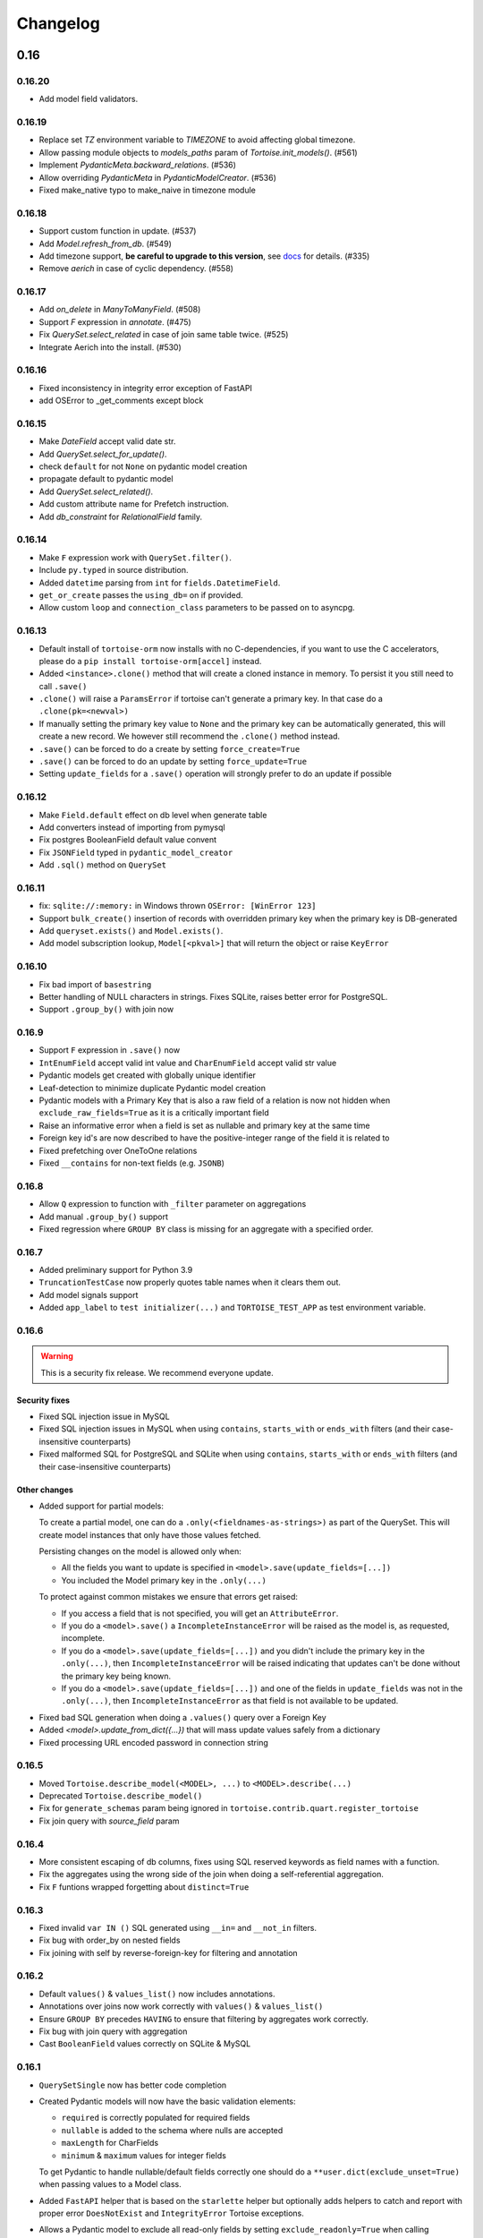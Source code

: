 .. _changelog:

=========
Changelog
=========


.. rst-class:: emphasize-children

0.16
====
0.16.20
-------
- Add model field validators.

0.16.19
-------
- Replace set `TZ` environment variable to `TIMEZONE` to avoid affecting global timezone.
- Allow passing module objects to `models_paths` param of `Tortoise.init_models()`. (#561)
- Implement `PydanticMeta.backward_relations`. (#536)
- Allow overriding `PydanticMeta` in `PydanticModelCreator`. (#536)
- Fixed make_native typo to make_naive in timezone module

0.16.18
-------
- Support custom function in update. (#537)
- Add `Model.refresh_from_db`. (#549)
- Add timezone support, **be careful to upgrade to this version**, see `docs <https://tortoise-orm.readthedocs.io/en/latest/timezone.html>`_ for details. (#335)
- Remove `aerich` in case of cyclic dependency. (#558)

0.16.17
-------
- Add `on_delete` in `ManyToManyField`. (#508)
- Support `F` expression in `annotate`. (#475)
- Fix `QuerySet.select_related` in case of join same table twice. (#525)
- Integrate Aerich into the install. (#530)

0.16.16
-------
- Fixed inconsistency in integrity error exception of FastAPI
- add OSError to _get_comments except block

0.16.15
-------
- Make `DateField` accept valid date str.
- Add `QuerySet.select_for_update()`.
- check ``default`` for not ``None`` on pydantic model creation
- propagate default to pydantic model
- Add `QuerySet.select_related()`.
- Add custom attribute name for Prefetch instruction.
- Add `db_constraint` for `RelationalField` family.

0.16.14
-------
- Make ``F`` expression work with ``QuerySet.filter()``.
- Include ``py.typed`` in source distribution.
- Added ``datetime`` parsing from ``int`` for ``fields.DatetimeField``.
- ``get_or_create`` passes the ``using_db=`` on if provided.
- Allow custom ``loop`` and ``connection_class`` parameters to be passed on to asyncpg.

0.16.13
-------
- Default install of ``tortoise-orm`` now installs with no C-dependencies, if you want to use the C accelerators, please do a ``pip install tortoise-orm[accel]`` instead.
- Added ``<instance>.clone()`` method that will create a cloned instance in memory. To persist it you still need to call ``.save()``
- ``.clone()`` will raise a ``ParamsError`` if tortoise can't generate a primary key. In that case do a ``.clone(pk=<newval>)``
- If manually setting the primary key value to ``None`` and the primary key can be automatically generated, this will create a new record. We however still recommend the ``.clone()`` method instead.
- ``.save()`` can be forced to do a create by setting ``force_create=True``
- ``.save()`` can be forced to do an update by setting ``force_update=True``
- Setting ``update_fields`` for a ``.save()`` operation will strongly prefer to do an update if possible

0.16.12
-------
- Make ``Field.default`` effect on db level when generate table
- Add converters instead of importing from pymysql
- Fix postgres BooleanField default value convent
- Fix ``JSONField`` typed in ``pydantic_model_creator``
- Add ``.sql()`` method on ``QuerySet``

0.16.11
-------
- fix: ``sqlite://:memory:`` in Windows thrown ``OSError: [WinError 123]``
- Support ``bulk_create()`` insertion of records with overridden primary key when the primary key is DB-generated
- Add ``queryset.exists()`` and ``Model.exists()``.
- Add model subscription lookup, ``Model[<pkval>]`` that will return the object or raise ``KeyError``

0.16.10
-------
- Fix bad import of ``basestring``
- Better handling of NULL characters in strings. Fixes SQLite, raises better error for PostgreSQL.
- Support ``.group_by()`` with join now

0.16.9
------
- Support ``F`` expression in ``.save()`` now
- ``IntEnumField`` accept valid int value and ``CharEnumField`` accept valid str value
- Pydantic models get created with globally unique identifier
- Leaf-detection to minimize duplicate Pydantic model creation
- Pydantic models with a Primary Key that is also a raw field of a relation is now not hidden when ``exclude_raw_fields=True`` as it is a critically important field
- Raise an informative error when a field is set as nullable and primary key at the same time
- Foreign key id's are now described to have the positive-integer range of the field it is related to
- Fixed prefetching over OneToOne relations
- Fixed ``__contains`` for non-text fields (e.g. ``JSONB``)

0.16.8
------
- Allow ``Q`` expression to function with ``_filter`` parameter on aggregations
- Add manual ``.group_by()`` support
- Fixed regression where ``GROUP BY`` class is missing for an aggregate with a specified order.

0.16.7
------
- Added preliminary support for Python 3.9
- ``TruncationTestCase`` now properly quotes table names when it clears them out.
- Add model signals support
- Added ``app_label`` to ``test initializer(...)`` and ``TORTOISE_TEST_APP`` as test environment variable.

0.16.6
------
.. warning::

    This is a security fix release. We recommend everyone update.

Security fixes
^^^^^^^^^^^^^^

- Fixed SQL injection issue in MySQL
- Fixed SQL injection issues in MySQL when using ``contains``, ``starts_with`` or ``ends_with`` filters (and their case-insensitive counterparts)
- Fixed malformed SQL for PostgreSQL and SQLite when using ``contains``, ``starts_with`` or ``ends_with`` filters (and their case-insensitive counterparts)

Other changes
^^^^^^^^^^^^^

* Added support for partial models:

  To create a partial model, one can do a ``.only(<fieldnames-as-strings>)`` as part of the QuerySet.
  This will create model instances that only have those values fetched.

  Persisting changes on the model is allowed only when:

  * All the fields you want to update is specified in ``<model>.save(update_fields=[...])``
  * You included the Model primary key in the ``.only(...)``

  To protect against common mistakes we ensure that errors get raised:

  * If you access a field that is not specified, you will get an ``AttributeError``.
  * If you do a ``<model>.save()`` a ``IncompleteInstanceError`` will be raised as the model is, as requested, incomplete.
  * If you do a ``<model>.save(update_fields=[...])`` and you didn't include the primary key in the ``.only(...)``,
    then ``IncompleteInstanceError`` will be raised indicating that updates can't be done without the primary key being known.
  * If you do a ``<model>.save(update_fields=[...])`` and one of the fields in ``update_fields`` was not in the ``.only(...)``,
    then ``IncompleteInstanceError`` as that field is not available to be updated.

- Fixed bad SQL generation when doing a ``.values()`` query over a Foreign Key
- Added `<model>.update_from_dict({...})` that will mass update values safely from a dictionary
- Fixed processing URL encoded password in connection string

0.16.5
------
* Moved ``Tortoise.describe_model(<MODEL>, ...)`` to ``<MODEL>.describe(...)``
* Deprecated ``Tortoise.describe_model()``
* Fix for ``generate_schemas`` param being ignored in ``tortoise.contrib.quart.register_tortoise``
* Fix join query with `source_field` param

0.16.4
------
* More consistent escaping of db columns, fixes using SQL reserved keywords as field names with a function.
* Fix the aggregates using the wrong side of the join when doing a self-referential aggregation.
* Fix ``F`` funtions wrapped forgetting about ``distinct=True``

0.16.3
------
* Fixed invalid ``var IN ()`` SQL generated using ``__in=`` and ``__not_in`` filters.
* Fix bug with order_by on nested fields
* Fix joining with self by reverse-foreign-key for filtering and annotation

0.16.2
------
* Default ``values()`` & ``values_list()`` now includes annotations.
* Annotations over joins now work correctly with ``values()`` & ``values_list()``
* Ensure ``GROUP BY`` precedes ``HAVING`` to ensure that filtering by aggregates work correctly.
* Fix bug with join query with aggregation
* Cast ``BooleanField`` values correctly on SQLite & MySQL

0.16.1
------
* ``QuerySetSingle`` now has better code completion
* Created Pydantic models will now have the basic validation elements:

  * ``required`` is correctly populated for required fields
  * ``nullable`` is added to the schema where nulls are accepted
  * ``maxLength`` for CharFields
  * ``minimum`` & ``maximum`` values for integer fields

  To get Pydantic to handle nullable/default fields correctly one should do a ``**user.dict(exclude_unset=True)`` when passing values to a Model class.

* Added ``FastAPI`` helper that is based on the ``starlette`` helper but optionally adds helpers to catch and report with proper error ``DoesNotExist`` and ``IntegrityError`` Tortoise exceptions.
* Allows a Pydantic model to exclude all read-only fields by setting ``exclude_readonly=True`` when calling ``pydantic_model_creator``.
* a Tortoise ``PydanticModel`` now provides two extra helper functions:

  * ``from_queryset``: Returns a ``List[PydanticModel]`` which is the format that e.g. FastAPI expects
  * ``from_queryset_single``: allows one to avoid calling ``await`` multiple times to get the object and all its related items.


0.16.0
------
.. caution::
   **This release drops support for Python 3.6:**

   Tortoise ORM now requires a minimum of CPython 3.7

New features:
^^^^^^^^^^^^^
* Model docstrings and ``#:`` comments directly preceding Field definitions are now used as docstrings and DDL descriptions.

  This is now cleaned and carried as part of the ``docstring`` parameter in ``describe_model(...)``

  If one doesn't explicitly specify a Field ``description=`` or Model ``Meta.table_description=`` then we default to the first line as the description.
  This is done because a description is submitted to the DB, and needs to be short (depending on DB, 63 chars) in size.

  Usage example:

  .. code-block:: python3

    class Something(Model):
        """
        A Docstring.

        Some extra info.
        """

        # A regular comment
        name = fields.CharField(max_length=50)
        #: A docstring comment
        chars = fields.CharField(max_length=50, description="Some chars")
        #: A docstring comment
        #: Some more detail
        blip = fields.CharField(max_length=50)

    # When looking at the describe model:
    {
        "description": "A Docstring.",
        "docstring": "A Docstring.\n\nSome extra info.",
        ...
        "data_fields": [
            {
                "name": "name",
                ...
                "description": null,
                "docstring": null
            },
            {
                "name": "chars",
                ...
                "description": "Some chars",
                "docstring": "A docstring comment"
            },
            {
                "name": "blip",
                ...
                "description": "A docstring comment",
                "docstring": "A docstring comment\nSome more detail"
            }
        ]
    }

* Early Partial Init of models.

  We now have an early init of models, which can be useful when needing Models that are not bound to a DB, but otherwise complete.
  e.g. Schema generation without needing to be properly set up.

  Usage example:

  .. code-block:: python3

    # Lets say you defined your models in "some/models.py", and "other/ddef.py"
    # And you are going to use them in the "model" namespace:
    Tortoise.init_models(["some.models", "other.ddef"], "models")

    # Now the models will have relationships built, so introspection of schema will be comprehensive

* Pydantic serialisation.

  We now include native support for automatically building a Pydantic model from Tortoise ORM models.
  This will correctly model:

  * Data Fields
  * Relationships (FK/O2O/M2M)
  * Callables

  At this stage we only suport serialisation, not deserialisation.

  For mode information, please see :ref:`contrib_pydantic`

- Allow usage of ``F`` expressions to in annotations. (#301)
- Now negative number with ``limit(...)`` and ``offset(...)`` raise ``ParamsError``. (#306)
- Allow usage of Function to ``queryset.update()``. (#308)
- Add ability to supply ``distinct`` flag to Aggregate (#312)


Bugfixes:
^^^^^^^^^
- Fix default type of ``JSONField``

Removals:
^^^^^^^^^
- Removed ``tortoise.aggregation`` as this was deprecated since 0.14.0
- Removed ``start_transaction`` as it has been broken since 0.15.0
- Removed support for Python 3.6 / PyPy-3.6, as it has been broken since 0.15.0

  If you still need Python 3.6 support, you can install ``tortoise-orm<0.16`` as we will still backport critical bugfixes to the 0.15 branch for a while.

.. rst-class:: emphasize-children

0.15
====

0.15.24
-------
- Fixed regression where ``GROUP BY`` class is missing for an aggregate with a specified order.

0.15.23
-------
- Fixed SQL injection issue in MySQL
- Fixed SQL injection issues in MySQL when using ``contains``, ``starts_with`` or ``ends_with`` filters (and their case-insensitive counterparts)
- Fixed malformed SQL for PostgreSQL and SQLite when using ``contains``, ``starts_with`` or ``ends_with`` filters (and their case-insensitive counterparts)

0.15.22
-------
* Fix the aggregates using the wrong side of the join when doing a self-referential aggregation.
* Fix for ``generate_schemas`` param being ignored in ``tortoise.contrib.quart.register_tortoise``

0.15.21
-------
* Fixed invalid ``var IN ()`` SQL generated using ``__in=`` and ``__not_in`` filters.
* Fix bug with order_by on nested fields
* Fix joining with self by reverse-foreign-key for filtering and annotation

0.15.20
-------
* Default ``values()`` & ``values_list()`` now includes annotations.
* Annotations over joins now work correctly with ``values()`` & ``values_list()``
* Ensure ``GROUP BY`` precedes ``HAVING`` to ensure that filtering by aggregates work correctly.
* Cast ``BooleanField`` values correctly on SQLite & MySQL

0.15.19
-------
- Fix Function with ``source_field`` option. (#311)

0.15.18
-------
- Install on Windows does not require a C compiler any more.
- Fix ``IntegrityError`` with unique field and ``get_or_create``

0.15.17
-------
- Now ``get_or_none(...)``, classmethod of ``Model`` class, works in the same way as ``queryset``

0.15.16
-------
- ``get_or_none(...)`` now raises ``MultipleObjectsReturned`` if multiple object fetched. (#298)

0.15.15
-------
- Add ability to suppply a ``to_field=`` parameter for FK/O2O to a non-PK but still uniquely indexed remote field. (#287)

0.15.14
-------
- add F expression support in ``queryset.update()`` - This allows for atomic updates of data in the database. (#294)

0.15.13
-------
- Applies default ordering on related queries
- Fix post-ManyToMany related queries not being evaluated correctly
- Ordering is now preserved on ManyToMany related fetches
- Fix aggregate function on joined table to use correct primary key
- Fix filtering by backwards FK to use correct primary key

0.15.12
-------
- Added ``range`` filter to support ``between and`` syntax

0.15.11
-------
- Added ``ordering`` option for model ``Meta`` class to apply default ordering

0.15.10
-------
- Bumped requirements to cater for newer feature use (#282)

0.15.9
------
- Alias Foreign Key joins as we can have both self-referencing and duplicate joins to the same table.
  This generates SQL that differentiates between which instance of the table to work with.

0.15.8
------
- ``TextField`` now recommends usage of ``CharField`` if wanting unique indexing instead of just saying "indexing not supported"
- ``.count()`` now honours offset and limit
- Testing un-awaited ``ForeignKeyField`` as a boolean expression will automatically resolve as ``False`` if it is None
- Awaiting a nullable ``ForeignKeyField`` won't touch the DB if it is ``None``

0.15.7
------
- ``QuerySet.Update()`` now returns the count of the no of rows affected. Note, that
- ``QuerySet.Delete()`` now returns the count of the no of rows deleted.
- Note that internal API of ``db_connection.execute_query()`` now returns ``rows_affected, results``. (This is informational only)
- Added ``get_or_none(...)`` as syntactic sugar for ``filter(...).first()``

0.15.6
------
- Added ``BinaryField`` for storing binary objects (``bytes``).
- Changed ``TextField`` to use ``LONGTEXT`` for MySQL to allow for larger than 64KB of text.
- De-duplicate index if specified on both ``index=true`` and as part of ``indexes``
- Primary Keyed ``TextField`` is marked as deprecated.
  We can't guarnatee that it will be properly indexed or unique in all cases.
- One can now disable the backwards relation for FK/O2O relations by passing ``related_name=False``
- One can now pass a PK value to a generated field, and Tortoise ORM will use that as the PK as expected.
  This allows one to have a model that has a autonumber PK, but setting it explicitly if required.

0.15.5
------
* Refactored Fields:

  Fields have been refactored, for better maintenance. There should be no change for most users.

  - More accurate auto-completion.
  - Fields now contain their own SQL schema by dialect, which significantly simplifies adding field types.
  - ``describe_model()`` now returns the DB type, and dialect overrides.

- ``JSONField`` will now automatically use ``python-rapidjson`` as an accelerator if it is available.
- ``DecimalField`` and aggregations on it, now behaves much more like expected on SQLite (#256)
- Check whether charset name is valid for the MySQL connection (#261)
- Default DB driver parameters are now applied consistently, if you use the URI schema or manual.

0.15.4
------
- Don't generate a schema if there is no models (#254)
- Emit a ``RuntimeWarning`` when a module has no models to import (#254)
- Allow passing in a custom SSL context (#255)

0.15.3
------
* Added ``OneToOneField`` implementation:

  ``OneToOneField`` describes a one to one relation between two models.
  It can be set from the primary side only, but resolved from both sides in the same way.

  ``describe_model(...)`` now also reports OneToOne relations in both directions.

  Usage example:

  .. code-block:: python3

     event: fields.OneToOneRelation[Event] = fields.OneToOneField(
         "models.Event", on_delete=fields.CASCADE, related_name="address"
     )

- Prefetching is done concurrently now, sending all prefetch requests at the same time instead of in sequence.
- Enabe foreign key enforcement on SQLite for builds where it was optional.

0.15.2
------
- The ``auto_now_add`` argument of ``DatetimeField`` is handled correctly in the SQLite backend.
- ``unique_together`` now creates named constrains, to prevent the DB from auto-assigning a potentially non-unique constraint name.
- Filtering by an ``auto_now`` field doesn't replace the filter value with ``now()`` anymore.

0.15.1
------
- Handle OR'ing a blank ``Q()`` correctly (#240)

0.15.0
-------
New features:
^^^^^^^^^^^^^
- Pooling has been implemented, allowing for multiple concurrent databases and all the benefits that comes with it.
    - Enabled by default for databases that support it (mysql and postgres) with a minimum pool size of 1, and a maximum of 5
    - Not supported by sqlite
    - Can be changed by passing the ``minsize`` and ``maxsize`` connection parameters
- Many small performance tweaks:
    - Overhead of query generation has been reduced by about 6%
    - Bulk inserts are ensured to be wrapped in a transaction for >50% speedup
    - PostgreSQL prepared queries now use a LRU cache for significant >2x speedup on inserts/updates/deletes
- ``DateField`` & ``DatetimeField`` deserializes faster on PostgreSQL & MySQL.
- Optimized ``.values()`` to do less copying, resulting in a slight speedup.
- One can now pass kwargs and ``Q()`` objects as parameters to ``Q()`` objects simultaneously.

Bugfixes:
^^^^^^^^^
- ``indexes`` will correctly map the foreign key if referenced by name.
- Setting DB generated PK in constructor/create generates exception instead of silently being ignored.

Deprecations:
^^^^^^^^^^^^^
- ``start_transaction`` is deprecated, please use ``@atomic()`` or ``async with in_transaction():`` instead.
- **This release brings with it, deprecation of Python 3.6 / PyPy-3.6:**

  This is due to small differences with how the backported ``aiocontextvars`` behaves
  in comparison to the built-in in Python 3.7+.

  There is a known context confusion, specifically regarding nested transactions.


.. rst-class:: emphasize-children

0.14
====

0.14.2
------
- A Field name of ``alias`` is now no longer reserved.
- Restored support for inheriting from Abstract classes. Order is now also deterministic,
  with the inherited classes' fields being placed before the current.

0.14.1
-------
- ``ManyToManyField`` is now a function that has the type of the relation for autocomplete,
  this allows for better type hinting at less effort.
- Added section on adding better autocomplete for relations in editors.

0.14.0
------
.. caution::
   **This release drops support of Python 3.5:**

   Tortoise ORM now requires a minimum of CPython 3.6 or PyPy3.6-7.1

Enhancements:
^^^^^^^^^^^^^
- Models, Fields & QuerySets have significant type annotation improvements,
  leading to better IDE integration and more comprehensive static analysis.
- Fetching records from the DB is now up to 25% faster.
- Database functions ``Trim()``, ``Length()``, ``Coalesce()``, ``Lower()``, ``Upper()`` added to tortoise.functions module.
- Annotations can be selected inside ``Queryset.values()`` and ``Queryset.values_list()`` expressions.
- Added support for Python 3.8
- The Foreign Key property is now ``await``-able as long as one didn't populate it via ``.prefetch_related()``
- One can now specify compound indexes in the ``Meta:`` class using ``indexes``. It works just like ``unique_toghether``.

Bugfixes:
^^^^^^^^^
- The generated index name now has significantly lower chance of collision.
- The compiled SQL query contains HAVING and GROUP BY only for aggregation functions.
- Fields for FK relations are quoted properly.
- Fields are quoted properly in ``UNIQUE`` statements.
- Fields are quoted properly in ``KEY`` statements.
- Comment Fields are quoted properly in PostgreSQL dialect.
- ``unique_together`` will correctly map the foreign key if referenced by name.

Deprecations:
^^^^^^^^^^^^^
- ``import from tortoise.aggregation`` is deprecated, please do ``import from tortoise.functions`` instead.

Breaking Changes:
^^^^^^^^^^^^^^^^^
- The hash used to make generated indexes unique has changed.
  The old algorithm had a very high chance of collisions,
  the new hash algorithm is much better in this regard.
- Dropped support for Python 3.5

.. rst-class:: emphasize-children

0.13
====

0.13.12
-------
- Reverted "The ``Field`` class now calls ``super().__init__``, so mixins are properly initialised."
  as it was causing issues on Python 3.6.

0.13.11
-------
- Fixed the ``_FieldMeta`` class not to checking if the 1st base class was Field, so would break with mixins.
- The ``Field`` class now calls ``super().__init__``, so mixins are properly initialised.

0.13.10
-------
- Names ForeignKey constraints in a consistent way

0.13.9
------
- Fields can have 2nd base class which makes IDEs know python type (str, int, datetime...) of the field.
- The ``type`` parameter of ``Field.__init__`` is removed, instead we use the 2nd base class
- Foreign keys and indexes are now defined correctly in MySQL so that they take effect as expected
- MySQL now doesn't warn of unsafe index creation anymore

0.13.8
------
- Fixed bug in schema creation for MySQL where non-int PK did not get declared properly (#195)

0.13.7
------
- ``iexact`` filter modifier was implemented. Queries like ``«queryset».filter(name__iexact=...)`` will perform case-insensitive search.

0.13.6
------
- Fix minor bug in ``Model.__init__`` where we raise the wrong error on setting RFK/M2M values directly.
- Fields in ``Queryset.values_list()`` is now in the defined Model order.
- Fields in ``Queryset.values()`` is now in the defined Model order.

0.13.5
------
- Sample Starlette integration
- Relational fields are now lazily constructed via properties instead of in the constructor,
  this results in a significant overhead reduction for Model instantiation with many relationships.

0.13.4
------
- Assigning to the FK field will correctly set the associated db-field
- Reading a nullalble FK field can now be None
- Nullalble FK fields reverse-FK is now also nullable
- Deleting a nullable FK field sets it to None

0.13.3
------
- Fixed installing Tortoise-ORM in non-unicode systems. (#180)
- ``«queryset».update(…)`` now correctly uses the DB-specific ``to_db_value()``
- ``fetch_related(…)`` now correctly encodes non-integer keys.
- ``ForeignKey`` fields of type ``UUIDField`` are now escaped consistently.
- Pre-generated ForeignKey fields (e.g. UUIDField) is now checked for persistence correctly.
- Duplicate M2M ``.add(…)`` now checks using consistent field encoding.
- ``source_field`` Fields are now handled correctly for ordering.
- ``source_field`` Fields are now handled correctly for updating.

0.13.2
------
* Security fixes for ``«model».save()`` & ``«model».delete()``:

  This is now fully parametrized, and these operations are no longer susceptible to escaping issues.

* Performance improvements:

  - Simple update is now ~3-6× faster
  - Partial update is now ~3× faster
  - Delete is now ~2.7x faster

- Fix generated Schema Primary Key for ``BigIntField`` for MySQL and PostgreSQL.
- Added support for using a ``SmallIntField`` as a auto-gen Primary Key.
- Ensure that default PK is added to the top of the attrs.

0.13.1
------
* Model schema now has a discovery API:

  One can call ``Tortoise.describe_models()`` or ``Tortoise.describe_model(<Model>)`` to get
  a full description of the model(s).

  Please see :meth:`tortoise.Tortoise.describe_model` and :meth:`tortoise.Tortoise.describe_models` for more info.

- Fix in generating comments for Foreign Keys in ``MySQL``
- Added schema support for PostgreSQL. Either set  ``"schema": "custom"`` var in ``credentials`` or as a query parameter ``?schema=custom``
- Default MySQL charset to ``utf8mb4``. If a charset is provided it will also force the TABLE charset to the same.

0.13.0
------
.. warning::
   **This release brings with it, deprecation of Python 3.5:**

   We will increase the minimum supported version of Python to 3.6,
   as 3.5 is reaching end-of-life,
   and is missing many useful features for async applications.

   We will discontinue Python 3.5 support on the next major release (Likely 0.14.0)

New Features:
^^^^^^^^^^^^^
- Example Sanic integration along with register_tortoise hook in contrib (#163)
- ``.values()`` and ``.values_list()`` now default to all fields if none are specified.
- ``generate_schema()`` now generates well-formatted DDL SQL statements.
- Added ``TruncationTestCase`` testing class that truncates tables to allow faster testing of transactions.
- Partial saves are now supported (#157): ``obj.save(update_fields=['model','field','names'])``

Bugfixes:
^^^^^^^^^
- Fixed state leak between database drivers which could cause incorrect DDL generation.
- Fixed missing table/column comment generation for ``ForeignKeyField`` and ``ManyToManyField``
- Fixed comment generation to escape properly for ``SQLite``
- Fixed comment generation for ``PostgreSQL`` to not duplicate comments
- Fixed generation of schema for fields that defined custom ``source_field`` values defined
- Fixed working with Models that have fields with custom ``source_field`` values defined
- Fixed safe creation of M2M tables for MySQL dialect (#168)

Docs/examples:
^^^^^^^^^^^^^^
- Examples have been reworked:

  - Simplified init of many examples
  - Re-did ``generate_schema.py`` example
  - A new ``relations_recirsive.py`` example (turned into test case)

- Lots of small documentation cleanups


.. rst-class:: emphasize-children

0.12
====

0.12.7 (retracted)
------------------
- Support connecting to PostgreSQL via Unix domain socket (simple case).
- Self-referential Foreign and Many-to-Many keys are now allowed

0.12.6 / 0.12.8
---------------
* Handle a ``__models__`` variable within modules to override the model discovery mechanism.

    If you define the ``__models__`` variable in ``yourapp.models`` (or wherever you specify to load your models from),
    ``generate_schema()`` will use that list, rather than automatically finding all models for you.

- Split model consructor into from-Python and from-DB paths, leading to 15-25% speedup for large fetch operations.
- More efficient queryset manipulation, 5-30% speedup for small fetches.

0.12.5
------
- Using non registered models or wrong references causes an ConfigurationError with a helpful message.

0.12.4
------
- Inherit fields from Mixins, together with abstract model classes.

0.12.3
------
- Added description attribute to Field class. (#124)
- Added the ability to leverage field description from (#124) to generate table column comments and ability to add table level comments

0.12.2
------
- Fix accidental double order-by for ``.values()`` based queries. (#143)

0.12.1
------
* Bulk insert operation:

  .. note::
     The bulk insert operation will do the minimum to ensure that the object
     created in the DB has all the defaults and generated fields set,
     this may result in incomplete references in Python.

     e.g. ``IntField`` primary keys will not be populated.

  This is recommend only for throw away inserts where you want to ensure optimal
  insert performance.

  .. code-block:: python3

      User.bulk_create([
          User(name="...", email="..."),
          User(name="...", email="...")
      ])

- Notable efficiency improvement for regular inserts

0.12.0
------
* Tortoise ORM now supports non-autonumber primary keys.

  .. note::
     This is a big feature change. It should not break any existing implementations.

  That primary key will be accesible through a reserved field ``pk`` which will be an alias of whichever field has been nominated as a primary key.
  That alias field can be used as a field name when doing filtering e.g. ``.filter(pk=...)`` etc…

  We currently support single (non-composite) primary keys of any indexable field type, but only these field types are recommended:

  .. code-block:: python3

      IntField
      BigIntField
      CharField
      UUIDField

  One must define a primary key by setting a ``pk`` parameter to ``True``.

  If you don't define a primary key, we will create a primary key of type ``IntField`` with name of ``id`` for you.

  Any of these are valid primary key definitions in a Model:

  .. code-block:: python3

      id = fields.IntField(pk=True)

      checksum = fields.CharField(pk=True)

      guid = fields.UUIDField(pk=True)


.. rst-class:: emphasize-children

0.11
====

0.11.13
-------
- Fixed connection retry to work with transactions
- Added broader PostgreSQL connection failiure detection

0.11.12
-------
- Added automatic PostgreSQL connection retry

0.11.11
-------
- Extra parameters now get passed through to the MySQL & PostgreSQL drivers

0.11.10
-------
- Fixed SQLite handling of DatetimeField

0.11.9
------
- Code has been reformatted using ``black``, and minor code cleanups (#120 #123)
- Sample Quart integration (#121)
- Better isolation of connection handling — Allows more dynamic connections so we can do pooling & reconnections.
- Added automatic MySQL connection retry

0.11.8
------
- Fixed ``.count()`` when a join happens (#109)

0.11.7
------
- Fixed ``unique_together`` for foreign keys (#114)
- Fixed Field.to_db_value method to handle Enum (#113 #115 #116)

0.11.6
------
- Added ability to use ``unique_together`` meta Model option

0.11.5
------
- Fixed concurrency isolation when attempting to do multiple concurrent operations on a single connection.

0.11.4
------
- Fixed several convenience issues with foreign relations:

  - FIXED: ``.all()`` actually returns the _query property as was documented.
  - New models with FK don't automatically fail to resolve any data. They can now be evaluated lazily.

- Some DB's don't support OFFSET without Limit, added caps to signal workaround, which is to automatically add limit of 1000000
- Pylint plugin to know about default ``related_name`` for ForeignKey fields.
- Simplified capabilities to be static, and defined at class level.

0.11.3
------
* Added basic DB driver Capabilities.

  Test runner now has the ability to skip tests conditionally, based on the DB driver Capabilities:

  .. code-block:: python3

      @requireCapability(dialect='sqlite')
      async def test_run_sqlite_only(self):
          ...

* Added per-field indexes.

  When setting ``index=True`` on a field, Tortoise will now generate an index for it.

  .. note::
     Due to MySQL limitation of not supporting conditional index creation,
     if ``safe=True`` (the default) is set, it won't create the index and emit a warning about it.

     We plan to work around this limitation in a future release.

- Performance fix with PyPika for small fetch queries
- Remove parameter hack now that PyPika support Parametrized queries
- Fix typos in JSONField docstring
- Added ``.explain()`` method on ``QuerySet``.
- Add ``required`` read-only property to fields

0.11.2
------
- Added "safe" schema generation
- Correctly convert values to their db representation when using the "in" filter
- Added some common missing field types:

  - ``BigIntField``
  - ``TimeDeltaField``

- ``BigIntField`` can also be used as a primary key field.

0.11.1
------
- Test class isolation fixes & contextvars update
- Turned on autocommit for MySQL
- db_url now supports defaults and casting parameters to the right types

0.11.0
------
- Added ``.exclude()`` method for QuerySet
- Q objects can now be negated for ``NOT`` query (``~Q(...)``)
- Support subclassing on existing fields
- Numerous bug fixes
- Removed known broken connection pooling

.. rst-class:: emphasize-children

0.10
====

0.10.11
-------
- Pre-build some query & filters statically, 15-30% speed up for smaller queries.
- Required field params are now positional, so Python and IDE linters will pick up on it easier.
- Filtering also applies DB-specific transforms, Fixes #62
- Fixed recursion error on m2m management with big lists

0.10.10
-------
- Refactor ``Tortoise.init()`` and test runner to not re-create connections per test, so now tests pass when using an SQLite in-memory database
- Can pass event loop to test initializer function: ``initializer(loop=loop)``
- Fix relative URI for SQLite
- Better error message for invalid filter param.
- Better error messages for missing/bad field params.
- ``nose2`` plugin
- Test utilities compatible with ``py.test``

0.10.9
------
- Uses macros on SQLite driver to minimise syncronisation. ``aiosqlite>=0.7.0``
- Uses prepared statements for insert, large insert performance increase.
- Pre-generate base pypika query object per model, providing general purpose speedup.

0.10.8
------
- Performance fixes from ``pypika>=0.15.6``
- Significant reduction in object creation time

0.10.7
------
- Fixed SQLite relative db path and :memory: now also works
- Removed confusing error message for missing db driver dependency
- Added ``aiosqlite`` as a required dependency
- ``execute_script()`` now annotates errors just like ``execute_query()``, to reduce confusion
- Bumped ``aiosqlite>=0.6.0`` for performance fix
- Added ``tortoise.run_async()`` helper function to make smaller scripts easier to run. It cleans up connections automatically.
- SQLite does autocommit by default.

0.10.6
------
- Fixed atomic decorator to get connection only on function call

0.10.5
------
- Fixed pre-init queryset objects creation

0.10.4
------
- Added support for running separate transactions in multidb config

0.10.3
------
- Changed default app label from 'models' to None
- Fixed ConfigurationError message for wrong connection name

0.10.2
------
- Set single_connection to True by default, as there is known issues with conection pooling
- Updated documentation

0.10.1
------
- Fixed M2M manager methods to correctly work with transactions
- Fixed mutating of queryset on select queries

0.10.0
------
* Refactored ``Tortoise.init()`` to init all connections and discover models from config passed
  as argument.

  .. caution::
     This is a breaking change.

  You no longer need to import the models module for discovery,
  instead you need to provide an app ⇒ modules map with the init call:

  .. code-block:: python3

      async def init():
          # Here we create a SQLite DB using file "db.sqlite3"
          #  also specify the app name of "models"
          #  which contain models from "app.models"
          await Tortoise.init(
              db_url='sqlite://db.sqlite3',
              modules={'models': ['app.models']}
          )
          # Generate the schema
          await Tortoise.generate_schemas()

  For more info, please have a look at :ref:`init_app`

- New ``transactions`` module for implicit working with transactions
- Test frameworks overhauled:
  - Better performance for test runner, using transactions to keep tests isolated.
  - Now depends on an ``initializer()`` and ``finalizer()`` to set up and tear down DB state.
- Exceptions have been further clarified
- Support for CPython 3.7
- Added support for MySQL/MariaDB


.. rst-class:: emphasize-children

0.9 & older
===========

0.9.4
-----
- No more asserts, only Tortoise Exceptions
- Fixed PyLint plugin to work with pylint>=2.0.0
- Formalised unittest classes & documented them.
- ``__slots__`` where it was easy to do. (Changes class instances from dicts into tuples, memory savings)

0.9.3
-----
- Fixed backward incompatibility for Python 3.7

0.9.2
-----
- ``JSONField`` is now promoted to a standard field.
- Fixed ``DecimalField`` and ``BooleanField`` to work as expected on SQLite.
- Added ``FloatField``.
- Minimum supported version of PostgreSQL is 9.4
- Added ``.get(...)`` shortcut on query set.
- ``values()`` and ``values_list()`` now converts field values to python types

0.9.1
-----
- Fixed ``through`` parameter honouring for ``ManyToManyField``

0.9.0
-----
* Added support for nested queries for ``values`` and ``values_list``:

  .. code-block:: python3

      result = await Event.filter(id=event.id).values('id', 'name', tournament='tournament__name')
      result = await Event.filter(id=event.id).values_list('id', 'participants__name')

- Fixed ``DatetimeField`` and ``DateField`` to work as expected on SQLite.
- Added ``PyLint`` plugin.
- Added test class to mange DB state for testing isolation.

0.8.0
-----
- Added PostgreSQL ``JSONField``

0.7.0
-----
- Added ``.annotate()`` method and basic aggregation funcs

0.6.0
-----
- Added ``Prefetch`` object

0.5.0
-----
- Added ``contains`` and other filter modifiers.
- Field kwarg ``default`` now accepts functions.

0.4.0
-----
- Immutable QuerySet. ``unique`` flag for fields

0.3.0
-----
* Added schema generation and more options for fields:

  .. code-block:: python3

      from tortoise import Tortoise
      from tortoise.backends.sqlite.client import SqliteClient
      from tortoise.utils import generate_schema

      client = SqliteClient(db_name)
      await client.create_connection()
      Tortoise.init(client)
      await generate_schema(client)

0.2.0
-----
* Added filtering and ordering by related models fields:

  .. code-block:: python3

      await Tournament.filter(
          events__name__in=['1', '3']
      ).order_by('-events__participants__name').distinct()
